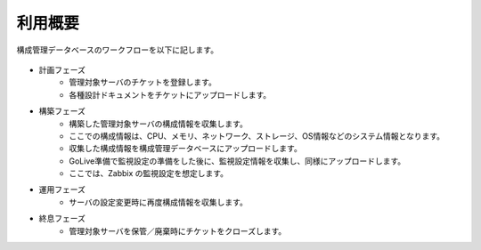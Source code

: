 利用概要
========

構成管理データベースのワークフローを以下に記します。

   .. figure:: ../../image/cmdb_workflow.png
      :align: center
      :alt: Workflow
      :width: 720px

* 計画フェーズ
   * 管理対象サーバのチケットを登録します。
   * 各種設計ドキュメントをチケットにアップロードします。
* 構築フェーズ
   * 構築した管理対象サーバの構成情報を収集します。
   * ここでの構成情報は、CPU、メモリ、ネットワーク、ストレージ、OS情報などのシステム情報となります。
   * 収集した構成情報を構成管理データベースにアップロードします。
   * GoLive準備で監視設定の準備をした後に、監視設定情報を収集し、同様にアップロードします。
   * ここでは、Zabbix の監視設定を想定します。
* 運用フェーズ
   * サーバの設定変更時に再度構成情報を収集します。
* 終息フェーズ
   * 管理対象サーバを保管／廃棄時にチケットをクローズします。

